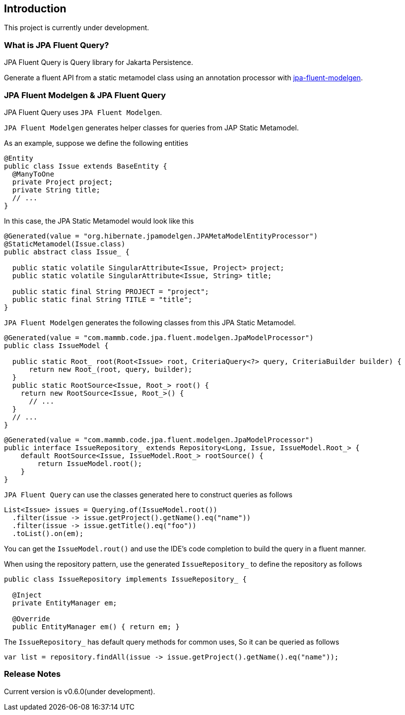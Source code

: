 == Introduction

This project is currently under development.


=== What is JPA Fluent Query?

JPA Fluent Query is Query library for Jakarta Persistence.

Generate a fluent API from a static metamodel class using an annotation processor with https://github.com/naotsugu/jpa-fluent-modelgen[jpa-fluent-modelgen].


=== JPA Fluent Modelgen & JPA Fluent Query

JPA Fluent Query uses `JPA Fluent Modelgen`.

`JPA Fluent Modelgen` generates helper classes for queries from JAP Static Metamodel.


As an example, suppose we define the following entities

[source, java]
----
@Entity
public class Issue extends BaseEntity {
  @ManyToOne
  private Project project;
  private String title;
  // ...
}
----

In this case, the JPA Static Metamodel would look like this

[source, java]
----
@Generated(value = "org.hibernate.jpamodelgen.JPAMetaModelEntityProcessor")
@StaticMetamodel(Issue.class)
public abstract class Issue_ {

  public static volatile SingularAttribute<Issue, Project> project;
  public static volatile SingularAttribute<Issue, String> title;

  public static final String PROJECT = "project";
  public static final String TITLE = "title";
}
----

`JPA Fluent Modelgen` generates the following classes from this JPA Static Metamodel.


[source, java]
----
@Generated(value = "com.mammb.code.jpa.fluent.modelgen.JpaModelProcessor")
public class IssueModel {

  public static Root_ root(Root<Issue> root, CriteriaQuery<?> query, CriteriaBuilder builder) {
      return new Root_(root, query, builder);
  }
  public static RootSource<Issue, Root_> root() {
    return new RootSource<Issue, Root_>() {
      // ...
  }
  // ...
}
----

[source, java]
----
@Generated(value = "com.mammb.code.jpa.fluent.modelgen.JpaModelProcessor")
public interface IssueRepository_ extends Repository<Long, Issue, IssueModel.Root_> {
    default RootSource<Issue, IssueModel.Root_> rootSource() {
        return IssueModel.root();
    }
}
----

`JPA Fluent Query` can use the classes generated here to construct queries as follows

[source, java]
----
List<Issue> issues = Querying.of(IssueModel.root())
  .filter(issue -> issue.getProject().getName().eq("name"))
  .filter(issue -> issue.getTitle().eq("foo"))
  .toList().on(em);
----

You can get the `IssueModel.rout()` and use the IDE's code completion to build the query in a fluent manner.


When using the repository pattern, use the generated `IssueRepository_` to define the repository as follows

[source, java]
----
public class IssueRepository implements IssueRepository_ {

  @Inject
  private EntityManager em;

  @Override
  public EntityManager em() { return em; }
----

The `IssueRepository_` has default query methods for common uses, So it can be queried as follows

[source, java]
----
var list = repository.findAll(issue -> issue.getProject().getName().eq("name"));
----


=== Release Notes

Current version is v0.6.0(under development).

